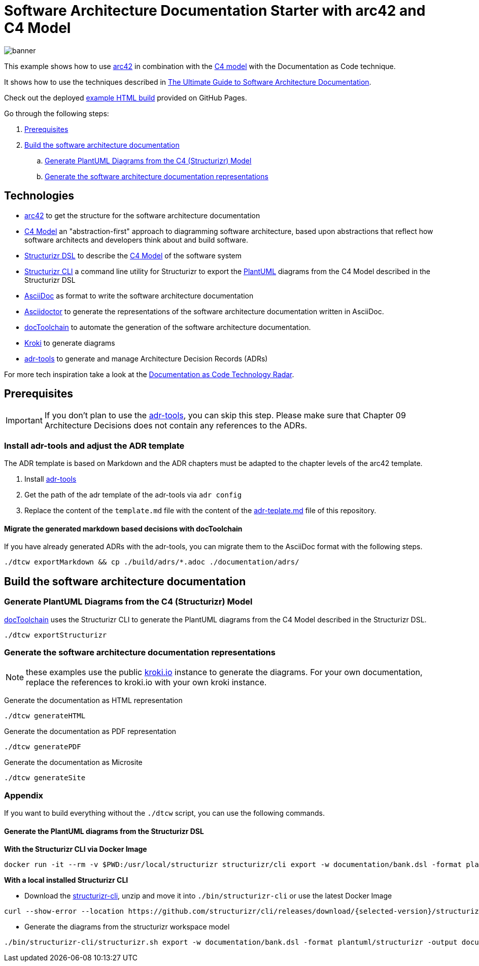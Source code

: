 :selected-version: 1.25.0
:icons: font

= Software Architecture Documentation Starter with arc42 and C4 Model

image::banner.png[]

This example shows how to use https://arc42.org/[arc42] in combination with the https://c4model.com/[C4 model] with the Documentation as Code technique.

It shows how to use the techniques described in https://www.workingsoftware.dev/software-architecture-documentation-the-ultimate-guide/[The Ultimate Guide to Software Architecture Documentation].

Check out the deployed https://bitsmuggler.github.io/arc42-c4-software-architecture-documentation-example/[example HTML build] provided on GitHub Pages.

Go through the following steps:

. <<Prerequisites>>
. <<Build the software architecture documentation>>
.. <<Generate PlantUML Diagrams from the C4 (Structurizr) Model>>
.. <<Generate the software architecture documentation representations>>


== Technologies

* https://arc42.org/[arc42] to get the structure for the software architecture documentation
* https://c4model.com/[C4 Model] an "abstraction-first" approach to diagramming software architecture, based upon abstractions that reflect how software architects and developers think about and build software.
* https://structurizr.com/dsl[Structurizr DSL] to describe the https://c4model.com/[C4 Model] of the software system
* https://github.com/structurizr/cli[Structurizr CLI] a command line utility for Structurizr to export the https://plantuml.com/[PlantUML] diagrams from the C4 Model described in the Structurizr DSL
* https://asciidoc.org/[AsciiDoc] as format to write the software architecture documentation
* https://asciidoctor.org/[Asciidoctor] to generate the representations of the software architecture documentation written in AsciiDoc.
* https://doctoolchain.org[docToolchain] to automate the generation of the software architecture documentation.
* https://kroki.io[Kroki] to generate diagrams
* https://github.com/npryce/adr-tools[adr-tools] to generate and manage Architecture Decision Records (ADRs)

For more tech inspiration take a look at the https://www.workingsoftware.dev/documentation-as-code-tools[Documentation as Code Technology Radar].

== Prerequisites

[IMPORTANT]
====
If you don't plan to use the https://github.com/npryce/adr-tools[adr-tools], you can skip this step. Please make sure that Chapter 09 Architecture Decisions does not contain any references to the ADRs.
====

=== Install adr-tools and adjust the ADR template

The ADR template is based on Markdown and the ADR chapters must be adapted to the chapter levels of the arc42 template.

. Install https://github.com/npryce/adr-tools[adr-tools]
. Get the path of the adr template of the adr-tools via `adr config`
. Replace the content of the `template.md` file with the content of the link:./adr-template.md[adr-teplate.md] file of this repository.

==== Migrate the generated markdown based decisions with docToolchain

If you have already generated ADRs with the adr-tools, you can migrate them to the AsciiDoc format with the following steps.

[source, bash]
----
./dtcw exportMarkdown && cp ./build/adrs/*.adoc ./documentation/adrs/
----

== Build the software architecture documentation

=== Generate PlantUML Diagrams from the C4 (Structurizr) Model

https://doctoolchain.org/docToolchain/[docToolchain] uses the Structurizr CLI to generate the PlantUML diagrams from the C4 Model described in the Structurizr DSL.

[source, bash]
----
./dtcw exportStructurizr
----

=== Generate the software architecture documentation representations

NOTE: these examples use the public https://kroki.io[kroki.io] instance to generate the diagrams.
For your own documentation, replace the references to kroki.io with your own kroki instance.

Generate the documentation as HTML representation

[source, bash]
----
./dtcw generateHTML
----

Generate the documentation as PDF representation

[source, bash]
----
./dtcw generatePDF
----

Generate the documentation as Microsite

[source, bash]
----
./dtcw generateSite
----

=== Appendix

If you want to build everything without the `./dtcw` script, you can use the following commands.

==== Generate the PlantUML diagrams from the Structurizr DSL

*With the Structurizr CLI via Docker Image*

[source, bash]
----
docker run -it --rm -v $PWD:/usr/local/structurizr structurizr/cli export -w documentation/bank.dsl -format plantuml/structurizr -output documentation/diagrams
----

*With a local installed Structurizr CLI*

* Download the https://github.com/structurizr/cli/releases[structurizr-cli], unzip and move it into `./bin/structurizr-cli` or use the latest Docker Image

[source, bash]
----
curl --show-error --location https://github.com/structurizr/cli/releases/download/{selected-version}/structurizr-cli.zip  -o tmp.zip && mkdir -p bin/structurizr-cli && unzip -d bin/structurizr-cli tmp.zip && rm tmp.zip
----

* Generate the diagrams from the structurizr workspace model

[source, bash]
----
./bin/structurizr-cli/structurizr.sh export -w documentation/bank.dsl -format plantuml/structurizr -output documentation/diagrams
----